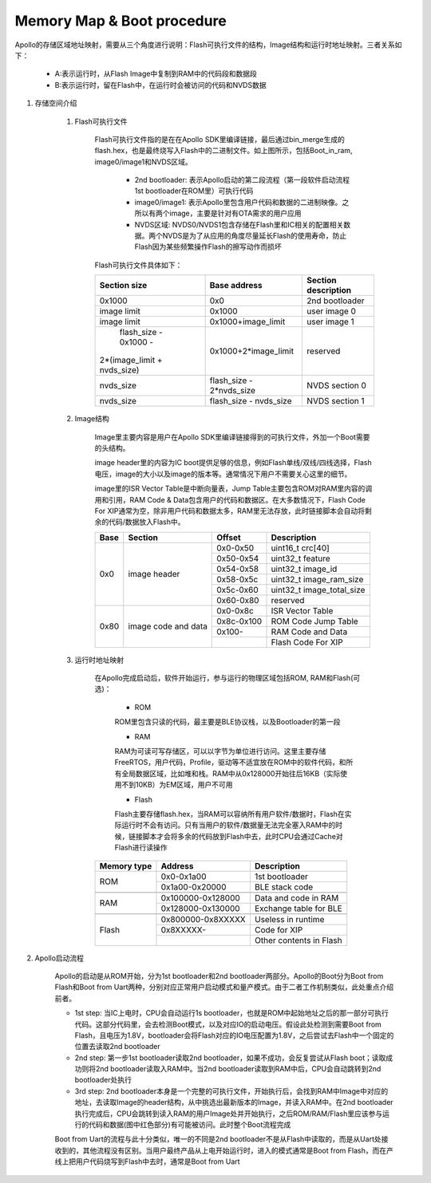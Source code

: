 ﻿Memory Map & Boot procedure
^^^^^^^^^^^^^^^^^^^^^^^^^^^
Apollo的存储区域地址映射，需要从三个角度进行说明：Flash可执行文件的结构，Image结构和运行时地址映射。三者关系如下：

    .. image:: memory_map_img0.png

    - A:表示运行时，从Flash Image中复制到RAM中的代码段和数据段
    
    - B:表示运行时，留在Flash中，在运行时会被访问的代码和NVDS数据

1. 存储空间介绍

    1. Flash可执行文件
        
        Flash可执行文件指的是在在Apollo SDK里编译链接，最后通过bin_merge生成的flash.hex，也是最终烧写入Flash中的二进制文件。如上图所示，包括Boot_in_ram, image0/image1和NVDS区域。

         - 2nd bootloader: 表示Apollo启动的第二段流程（第一段软件启动流程1st bootloader在ROM里）可执行代码

         - image0/image1: 表示Apollo里包含用户代码和数据的二进制映像。之所以有两个image，主要是针对有OTA需求的用户应用

         - NVDS区域: NVDS0/NVDS1包含存储在Flash里和IC相关的配置相关数据。两个NVDS是为了从应用的角度尽量延长Flash的使用寿命，防止Flash因为某些频繁操作Flash的擦写动作而损坏

        Flash可执行文件具体如下：

        +-------------------------------+--------------------------------+--------------------------------+
        |                               |                                |                                |
        |         Section size          |           Base address         |       Section description      |
        |                               |                                |                                |
        +===============================+================================+================================+
        |             0x1000            |              0x0               |         2nd bootloader         |
        +-------------------------------+--------------------------------+--------------------------------+
        |          image limit          |            0x1000              |          user image 0          |
        +-------------------------------+--------------------------------+--------------------------------+
        |          image limit          |       0x1000+image_limit       |          user image 1          |
        +-------------------------------+--------------------------------+--------------------------------+
        |      flash_size - 0x1000 -    |                                |                                |
        |   2*(image_limit + nvds_size) |      0x1000+2*image_limit      |            reserved            |
        +-------------------------------+--------------------------------+--------------------------------+
        |          nvds_size            |    flash_size - 2*nvds_size    |         NVDS section 0         |
        +-------------------------------+--------------------------------+--------------------------------+
        |          nvds_size            |    flash_size - nvds_size      |         NVDS section 1         |
        +-------------------------------+--------------------------------+--------------------------------+

    #. Image结构

        Image里主要内容是用户在Apollo SDK里编译链接得到的可执行文件，外加一个Boot需要的头结构。
        
        image header里的内容为IC boot提供足够的信息，例如Flash单线/双线/四线选择，Flash电压，image的大小以及image的版本等。通常情况下用户不需要关心这里的细节。
        
        image里的ISR Vector Table是中断向量表，Jump Table主要包含ROM对RAM里内容的调用和引用，RAM Code & Data包含用户的代码和数据区。在大多数情况下，Flash Code For XIP通常为空，除非用户代码和数据太多，RAM里无法存放，此时链接脚本会自动将剩余的代码/数据放入Flash中。

        +-------+---------------------+------------+---------------------------+
        |       |                     |            |                           |
        | Base  | Section             | Offset     |Description                |
        |       |                     |            |                           |
        +=======+=====================+============+===========================+
        | 0x0   | image header        | 0x0-0x50   |uint16_t crc[40]           |
        |       |                     +------------+---------------------------+
        |       |                     | 0x50-0x54  |uint32_t feature           |
        |       |                     +------------+---------------------------+
        |       |                     | 0x54-0x58  |uint32_t image_id          |
        |       |                     +------------+---------------------------+
        |       |                     | 0x58-0x5c  |uint32_t image_ram_size    |
        |       |                     +------------+---------------------------+
        |       |                     | 0x5c-0x60  |uint32_t image_total_size  |
        |       |                     +------------+---------------------------+
        |       |                     | 0x60-0x80  |reserved                   |
        +-------+---------------------+------------+---------------------------+
        | 0x80  | image code and data | 0x0-0x8c   |ISR Vector Table           |
        |       |                     +------------+---------------------------+
        |       |                     | 0x8c-0x100 |ROM Code Jump Table        |
        |       |                     +------------+---------------------------+
        |       |                     | 0x100-     |RAM Code and Data          |
        |       |                     +------------+---------------------------+
        |       |                     |            |Flash Code For XIP         |
        +-------+---------------------+------------+---------------------------+

    #. 运行时地址映射

        在Apollo完成启动后，软件开始运行，参与运行的物理区域包括ROM, RAM和Flash(可选)：
        
         - ROM
         
         ROM里包含只读的代码，最主要是BLE协议栈，以及Bootloader的第一段
         
         - RAM
         
         RAM为可读可写存储区，可以以字节为单位进行访问。这里主要存储FreeRTOS，用户代码，Profile，驱动等不适宜放在ROM中的软件代码，和所有全局数据区域，比如堆和栈。RAM中从0x128000开始往后16KB（实际使用不到10KB）为EM区域，用户不可用
         
         - Flash
         
         Flash主要存储flash.hex，当RAM可以容纳所有用户软件/数据时，Flash在实际运行时不会有访问。只有当用户的软件/数据量无法完全塞入RAM中的时候，链接脚本才会将多余的代码放到Flash中去，此时CPU会通过Cache对Flash进行读操作

        +-------------+-------------------+-------------------------+
        | Memory type | Address           | Description             |
        |             |                   |                         |
        |             |                   |                         |
        +=============+===================+=========================+
        | ROM         | 0x0-0x1a00        | 1st bootloader          |
        |             +-------------------+-------------------------+
        |             | 0x1a00-0x20000    | BLE stack code          |
        +-------------+-------------------+-------------------------+
        |             |                   |                         |
        +-------------+-------------------+-------------------------+
        | RAM         | 0x100000-0x128000 | Data and code in RAM    |
        |             +-------------------+-------------------------+
        |             | 0x128000-0x130000 | Exchange table for BLE  |
        +-------------+-------------------+-------------------------+
        |             |                   |                         |
        +-------------+-------------------+-------------------------+
        | Flash       | 0x800000-0x8XXXXX | Useless in runtime      |
        |             +-------------------+-------------------------+
        |             | 0x8XXXXX-         | Code for XIP            |
        |             +-------------------+-------------------------+
        |             |                   | Other contents in Flash |
        +-------------+-------------------+-------------------------+

#. Apollo启动流程

    .. image:: memory_map_img1.png

    Apollo的启动是从ROM开始，分为1st bootloader和2nd bootloader两部分。Apollo的Boot分为Boot from Flash和Boot from Uart两种，分别对应正常用户启动模式和量产模式。由于二者工作机制类似，此处重点介绍前者。
    
    - 1st step: 当IC上电时，CPU会自动运行1s bootloader，也就是ROM中起始地址之后的那一部分可执行代码。这部分代码里，会去检测Boot模式，以及对应IO的启动电压。假设此处检测到需要Boot from Flash，且电压为1.8V，bootloader会将Flash对应的IO电压配置为1.8V，之后尝试去Flash中一个固定的位置去读取2nd bootloader
    
    - 2nd step: 第一步1st bootloader读取2nd bootloader，如果不成功，会反复尝试从Flash boot；读取成功则将2nd bootloader读取入RAM中。当2nd bootloader读取到RAM中后，CPU会自动跳转到2nd bootloader处执行
    
    - 3rd step: 2nd bootloader本身是一个完整的可执行文件，开始执行后，会找到RAM中Image中对应的地址，去读取Image的header结构，从中挑选出最新版本的Image，并读入RAM中。在2nd bootloader执行完成后，CPU会跳转到读入RAM的用户Image处并开始执行，之后ROM/RAM/Flash里应该参与运行的代码和数据(图中红色部分)有可能被访问。此时整个Boot流程完成
    
    Boot from Uart的流程与此十分类似，唯一的不同是2nd bootloader不是从Flash中读取的，而是从Uart处接收到的，其他流程没有区别。当用户最终产品从上电开始运行时，进入的模式通常是Boot from Flash，而在产线上把用户代码烧写到Flash中去时，通常是Boot from Uart
